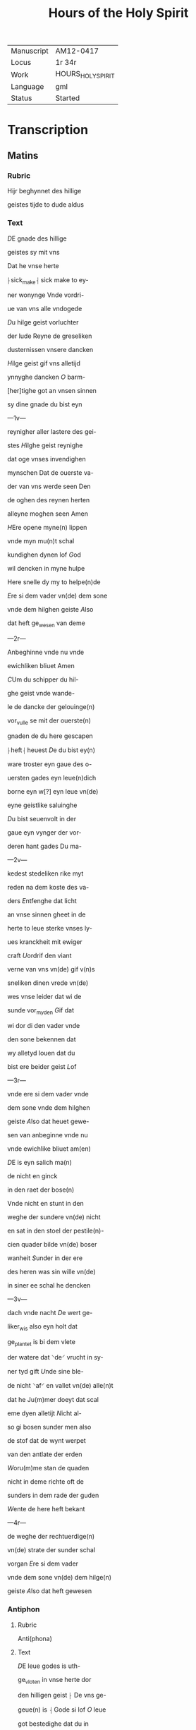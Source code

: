 #+TITLE: Hours of the Holy Spirit

|------------+-------------------|
| Manuscript | AM12-0417         |
| Locus      | 1r 34r            |
| Work       | HOURS_HOLY_SPIRIT |
| Language   | gml               |
| Status     | Started           |
|------------+-------------------|

* Transcription
** Matins
*** Rubric
Hijr beghynnet des hillige

geistes tijde to dude aldus

*** Text
[[red blue 3][D]]E gnade des hillige

geistes sy mit vns

Dat he vnse herte

⸠sick_make⸡ sick make to ey-

ner wonynge Vnde vordri-

ue van vns alle vndogede

[[blue][D]]u hilge geist vorluchter

der lude Reyne de greseliken

dusternissen vnsere dancken

[[red][H]]ilge geist gif vns alletijd

ynnyghe dancken [[blue][O]] barm-

[her]tighe got an vnsen sinnen

sy dine gnade du bist eyn

---1v---

reynigher aller lastere des gei-

stes [[red][H]]ilghe geist reynighe

dat oge vnses invendighen

mynschen Dat de ouerste va-

der van vns werde seen Den

de oghen des reynen herten

alleyne moghen seen Amen

[[blue 2][H]]Ere opene myne(n) lippen

vnde myn mu(n)t schal 

kundighen dynen lof [[red][G]]od

wil dencken in myne hulpe

Here snelle dy my to helpe(n)de

[[blue][E]]re si dem vader vn(de) dem sone

vnde dem hilghen geiste [[red][A]]lso 

dat heft ge_wesen van deme

---2r---

Anbeghinne vnde nu vnde 

ewichliken bliuet Amen

[[red 2][C]]Um du schipper du hil-

ghe geist vnde wande-

le de dancke der gelouinge(n)

vor_vulle se mit der ouerste(n)

gnaden de du here gescapen

⸠heft⸡ heuest [[blue][D]]e du bist ey(n)

ware troster eyn gaue des o-

uersten gades eyn leue(n)dich

borne eyn w[?] eyn leue vn(de) 

eyne geistlike saluinghe

[[red][D]]u bist seuenvolt in der

gaue eyn vynger der vor-

deren hant gades Du ma-

---2v---

kedest stedeliken rike myt

reden na dem koste des va-

ders [[red][E]]ntfenghe dat licht

an vnse sinnen gheet in de 

herte to leue sterke vnses ly-

ues kranckheit mit ewiger 

craft [[blue][U]]ordrif den viant 

verne van vns vn(de) gif v(n)s

sneliken dinen vrede vn(de) 

wes vnse leider dat wi de

sunde vor_myden [[red][G]]if dat

wi dor di den vader vnde 

den sone bekennen dat

wy alletyd louen dat du

bist ere beider geist [[blue][L]]of

---3r---

vnde ere si dem vader vnde 

dem sone vnde dem hilghen

geiste [[red][A]]lso dat heuet gewe-

sen van anbeginne vnde nu

vnde ewichlike bliuet am(en)

[[red 3][D]]E is eyn salich ma(n)

de nicht en ginck

in den raet der bose(n)

Vnde nicht en stunt in den

weghe der sundere vn(de) nicht

en sat in den stoel der pestile(n)-

cien quader bilde vn(de) boser

wanheit [[blue][S]]under in der ere

des heren was sin wille vn(de) 

in siner ee schal he dencken

---3v---

dach vnde nacht [[red][D]]e wert ge-

liker_wis also eyn holt dat

ge_plantet is bi dem vlete

der watere dat ⸌de⸍ vrucht in sy-

ner tyd gift [[blue][U]]nde sine ble-

de nicht ⸌af⸍ en vallet vn(de) alle(n)t

dat he Ju(m)mer doeyt dat scal

eme dyen alletijt [[red][N]]icht al-

so gi bosen sunder men also

de stof dat de wynt werpet

van den antlate der erden

[[blue][W]]oru(m)me stan de quaden

nicht in deme richte oft de

sunders in dem rade der guden

[[red][W]]ente de here heft bekant

---4r---

de weghe der rechtuerdige(n)

vn(de) strate der sunder schal

vorgan [[red][E]]re si dem vader

vnde dem sone vn(de) dem hilge(n)

geiste [[red][A]]lso dat heft gewesen

*** Antiphon
**** Rubric
Anti(phona)

**** Text
[[red 2][D]]E leue godes is uth-

ge_vloten in vnse herte dor

den hilligen geist ⸠ De vns ge-

geue(n) is ⸡ Gode si lof [[red][O]] leue 

got bestedighe dat du in

vns begracht heuest van

dyn(er)[fn::?] hilligen tempele dat

in iherusalem is
